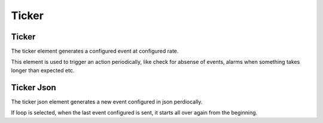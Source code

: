 .. _ticker-element:

Ticker
======

.. figure:: ../../img/timer-element.png
   :align: center


.. _ticker:

Ticker
------

The ticker element generates a configured event at configured rate.

This element is used to trigger an action periodically, like check for absense
of events, alarms when something takes longer than expected etc.

.. _ticker-json:

Ticker Json
-----------

The ticker json element generates a new event configured in json perdiocally.

If loop is selected, when the last event configured is sent, it starts all over again from the beginning.
